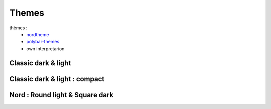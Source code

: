 ======
Themes
======

thèmes :
 - `nordtheme <https://www.nordtheme.com/>`_
 - `polybar-themes <https://github.com/adi1090x/polybar-themes>`_
 - own interpretarion

Classic dark & light
--------------------

|classic dark| |classic light|

Classic dark & light : compact
------------------------------

|classic dark compact| |classic light compact|


Nord : Round light & Square dark 
--------------------------------

|round light nord| |square dark nord|


.. |classic dark| image:: ../../docs/screenshots/classic_dark.png
    :height: 180px

.. |classic light| image:: ../../docs/screenshots/classic_light.png
    :height: 180px

.. |classic dark compact| image:: ../../docs/screenshots/classic_dark_compact.png
    :height: 180px

.. |classic light compact| image:: ../../docs/screenshots/classic_light_compact.png
    :height: 180px

.. |round light nord| image:: ../../docs/screenshots/round_light_nord.png
    :height: 180px

.. |square dark nord| image:: ../../docs/screenshots/square_dark_nord.png
    :height: 180px
